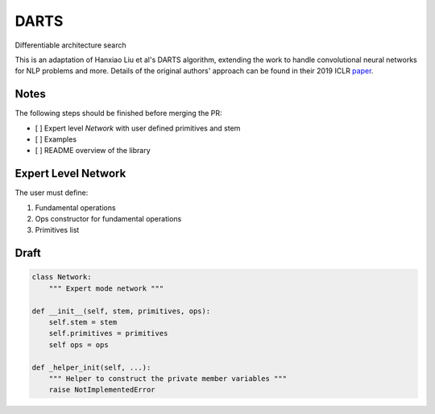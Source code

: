 =====
DARTS
=====

Differentiable architecture search

This is an adaptation of Hanxiao Liu et al's DARTS algorithm, extending 
the work to handle convolutional neural networks for NLP problems and more. 
Details of the original authors' approach can be found in their 2019 ICLR paper_.

Notes
-----

The following steps should be finished before merging the PR:

- [  ] Expert level `Network` with user defined primitives and stem
- [  ] Examples
- [  ] README overview of the library

Expert Level Network
--------------------

The user must define:

1. Fundamental operations
2. Ops constructor for fundamental operations
3. Primitives list

Draft
-----

.. code-block:: python

    class Network:
        """ Expert mode network """

    def __init__(self, stem, primitives, ops):
        self.stem = stem
        self.primitives = primitives
        self ops = ops

    def _helper_init(self, ...):
        """ Helper to construct the private member variables """
        raise NotImplementedError


.. References
.. ----------
.. _paper: https://openreview.net/forum?id=S1eYHoC5FX

